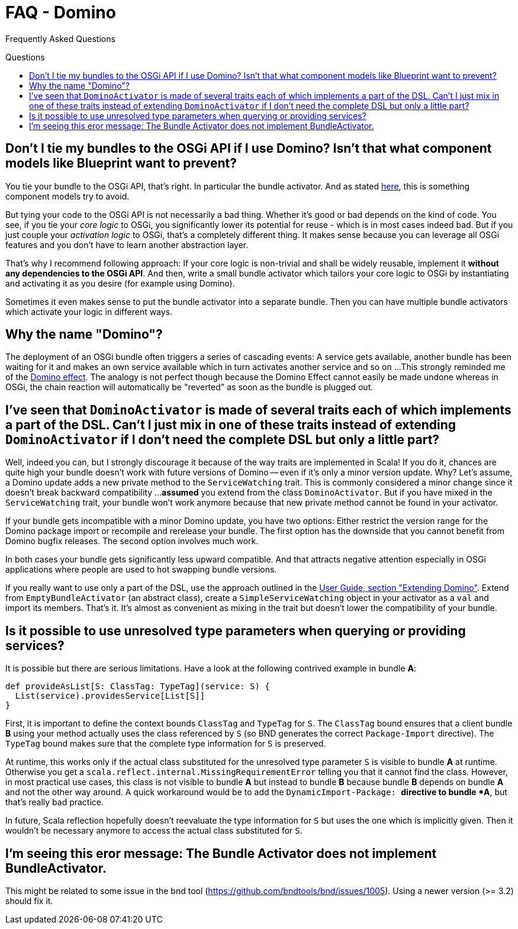 = FAQ - Domino
:toc:
:toc-placement: preamble
:toc-title: Questions

Frequently Asked Questions

== Don't I tie my bundles to the OSGi API if I use Domino? Isn't that what component models like Blueprint want to prevent?

You tie your bundle to the OSGi API, that's right.
In particular the bundle activator.
And as stated http://wiki.osgi.org/wiki/Bundle-Activator[here], this is something component models try to avoid. 

But tying your code to the OSGi API is not necessarily a bad thing.
Whether it's good or bad depends on the kind of code.
You see, if you tie your _core logic_ to OSGi, you significantly lower its potential for reuse - which is in most cases indeed bad.
But if you just couple your _activation logic_ to OSGi, that's a completely different thing.
It makes sense because you can leverage all OSGi features and you don't have to learn another abstraction layer. 

That's why I recommend following approach: If your core logic is non-trivial and shall be widely reusable, implement it *without any dependencies to the OSGi API*. And then, write a small bundle activator which tailors your core logic to OSGi by instantiating and activating it as you desire (for example using Domino). 

Sometimes it even makes sense to put the bundle activator into a separate bundle. Then you can have multiple bundle activators which activate your logic in different ways.

== Why the name "Domino"?

The deployment of an OSGi bundle often triggers a series of cascading events:
A service gets available, another bundle has been waiting for it and makes an own service available which in turn activates another service and so on ... 
This strongly reminded me of the http://en.wikipedia.org/wiki/Domino_effect[Domino effect].
The analogy is not perfect though because the Domino Effect cannot easily be made undone whereas in OSGi, the chain reaction will automatically be "reverted" as soon as the bundle is plugged out.
      
== I've seen that `DominoActivator` is made of several traits each of which implements a part of the DSL. Can't I just mix in one of these traits instead of extending `DominoActivator` if I don't need the complete DSL but only a little part?

Well, indeed you can, but I strongly discourage it because of the way traits are implemented in Scala!
If you do it, chances are quite high your bundle doesn't work with future versions of Domino -- even if it's only a minor version update.
Why?
Let's assume, a Domino update adds a new private method to the `ServiceWatching` trait.
This is commonly considered a minor change since it doesn't break backward compatibility ...
**assumed** you extend from the class `DominoActivator`.
But if you have mixed in the `ServiceWatching` trait, your bundle won't work anymore because that new private method cannot be found in your activator.
      
If your bundle gets incompatible with a minor Domino update, you have two options: 
Either restrict the version range for the Domino package import or recompile and rerelease your bundle.
The first option has the downside that you cannot benefit from Domino bugfix releases. The second option involves much work. 
      
In both cases your bundle gets significantly less upward compatible.
And that attracts negative attention especially in OSGi applications where people are used to hot swapping bundle versions.

If you really want to use only a part of the DSL, use the approach outlined in the link:UserGuide.adoc#extending-domino[User Guide, section "Extending Domino"].
Extend from `EmptyBundleActivator` (an abstract class), create a `SimpleServiceWatching` object in your activator as a `val` and import its members. 
That's it.
It's almost as convenient as mixing in the trait but doesn't lower the compatibility of your bundle.

== Is it possible to use unresolved type parameters when querying or providing services?

It is possible but there are serious limitations.
Have a look at the following contrived example in bundle *A*: 

[source,scala]
----
def provideAsList[S: ClassTag: TypeTag](service: S) {
  List(service).providesService[List[S]]
}
----

First, it is important to define the context bounds `ClassTag` and `TypeTag` for `S`.
The `ClassTag` bound ensures that a client bundle *B* using your method actually uses the class referenced by `S` (so BND generates the correct `Package-Import` directive).
The `TypeTag` bound makes sure that the complete type information for `S` is preserved.

At runtime, this works only if the actual class substituted for the unresolved type parameter `S` is visible to bundle *A* at runtime.
Otherwise you get a `scala.reflect.internal.MissingRequirementError` telling you that it cannot find the class.
However, in most practical use cases, this class is not visible to bundle *A*
but instead to bundle *B* because bundle *B* depends on bundle *A* and not the other way around.
A quick workaround would be to add the `DynamicImport-Package: *` directive to bundle *A*, but that's really bad practice.
      
In future, Scala reflection hopefully doesn't reevaluate the type information for `S` but uses the one which is implicitly given.
Then it wouldn't be necessary anymore to access the actual class substituted for `S`.
      
== I'm seeing this eror message: The Bundle Activator does not implement BundleActivator.

This might be related to some issue in the bnd tool (https://github.com/bndtools/bnd/issues/1005). Using a newer version (>= 3.2) should fix it.
